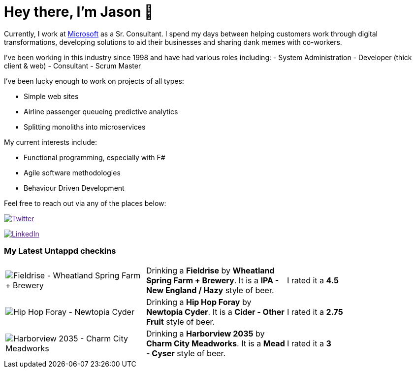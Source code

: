 ﻿# Hey there, I'm Jason 👋

Currently, I work at https://microsoft.com[Microsoft] as a Sr. Consultant. I spend my days between helping customers work through digital transformations, developing solutions to aid their businesses and sharing dank memes with co-workers. 

I've been working in this industry since 1998 and have had various roles including: 
- System Administration
- Developer (thick client & web)
- Consultant
- Scrum Master

I've been lucky enough to work on projects of all types:

- Simple web sites
- Airline passenger queueing predictive analytics
- Splitting monoliths into microservices

My current interests include:

- Functional programming, especially with F#
- Agile software methodologies
- Behaviour Driven Development

Feel free to reach out via any of the places below:

image:https://img.shields.io/twitter/follow/jtucker?style=flat-square&color=blue["Twitter",link="https://twitter.com/jtucker]

image:https://img.shields.io/badge/LinkedIn-Let's%20Connect-blue["LinkedIn",link="https://linkedin.com/in/jatucke]

### My Latest Untappd checkins

|====
// untappd beer
| image:https://untappd.akamaized.net/photos/2022_02_13/327af32cad948aef2f0642b7cf5f12d0_200x200.jpg[Fieldrise - Wheatland Spring Farm + Brewery] | Drinking a *Fieldrise* by *Wheatland Spring Farm + Brewery*. It is a *IPA - New England / Hazy* style of beer. | I rated it a *4.5*
| image:https://untappd.akamaized.net/photos/2022_02_13/fe40842a071de476d2c77b98c4c334da_200x200.jpg[Hip Hop Foray - Newtopia Cyder] | Drinking a *Hip Hop Foray* by *Newtopia Cyder*. It is a *Cider - Other Fruit* style of beer. | I rated it a *2.75*
| image:https://untappd.akamaized.net/photos/2022_02_13/086362afb60f37a10e16f208ffb68f4f_200x200.jpg[Harborview 2035 - Charm City Meadworks] | Drinking a *Harborview 2035* by *Charm City Meadworks*. It is a *Mead - Cyser* style of beer. | I rated it a *3*
// untappd end